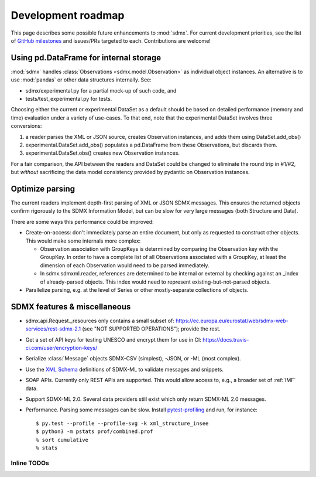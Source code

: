 Development roadmap
===================

This page describes some possible future enhancements to :mod:`sdmx`.
For current development priorities, see the list of `GitHub milestones <https://github.com/khaeru/sdmx/milestones>`_ and issues/PRs targeted to each.
Contributions are welcome!

Using pd.DataFrame for internal storage
----------------------------------------

:mod:`sdmx` handles :class:`Observations <sdmx.model.Observation>` as individual object instances.
An alternative is to use :mod:`pandas` or other data structures internally.
See:

- sdmx/experimental.py for a partial mock-up of such code, and
- tests/test_experimental.py for tests.

Choosing either the current or experimental DataSet as a default should be based on detailed performance (memory and time) evaluation under a variety of use-cases.
To that end, note that the experimental DataSet involves three conversions:

1. a reader parses the XML or JSON source, creates Observation instances, and adds them using DataSet.add_obs()
2. experimental.DataSet.add_obs() populates a pd.DataFrame from these Observations, but discards them.
3. experimental.DataSet.obs() creates new Observation instances.

For a fair comparison, the API between the readers and DataSet could be changed to eliminate the round trip in #1/#2, but *without* sacrificing the data model consistency provided by pydantic on Observation instances.

Optimize parsing
----------------

The current readers implement depth-first parsing of XML or JSON SDMX messages.
This ensures the returned objects confirm rigorously to the SDMX Information Model, but can be slow for very large messages (both Structure and Data).

There are some ways this performance could be improved:

- Create-on-access: don't immediately parse an entire document, but only as requested to construct other objects.
  This would make some internals more complex:

  - Observation association with GroupKeys is determined by comparing the Observation key with the GroupKey.
    In order to have a complete list of all Observations associated with a GroupKey, at least the dimension of each Observation would need to be parsed immediately.

  - In sdmx.sdmxml.reader, references are determined to be internal or external by checking against an _index of already-parsed objects.
    This index would need to represent existing-but-not-parsed objects.

- Parallelize parsing, e.g. at the level of Series or other mostly-separate collections of objects.

SDMX features & miscellaneous
-----------------------------

- sdmx.api.Request._resources only contains a small subset of: https://ec.europa.eu/eurostat/web/sdmx-web-services/rest-sdmx-2.1 (see "NOT SUPPORTED OPERATIONS"); provide the rest.

- Get a set of API keys for testing UNESCO and encrypt them for use in CI: https://docs.travis-ci.com/user/encryption-keys/

- Serialize :class:`Message` objects SDMX-CSV (simplest), -JSON, or -ML (most complex).

- Use the `XML Schema <https://en.wikipedia.org/wiki/XML_Schema_(W3C)>`_ definitions of SDMX-ML to validate messages and snippets.

- SOAP APIs. Currently only REST APIs are supported.
  This would allow access to, e.g., a broader set of :ref:`IMF` data.

- Support SDMX-ML 2.0.
  Several data providers still exist which only return SDMX-ML 2.0 messages.

- Performance.
  Parsing some messages can be slow.
  Install pytest-profiling_ and run, for instance::

      $ py.test --profile --profile-svg -k xml_structure_insee
      $ python3 -m pstats prof/combined.prof
      % sort cumulative
      % stats

Inline TODOs
~~~~~~~~~~~~

.. todolist::

.. _pytest-profiling: https://pypi.org/project/pytest-profiling/
